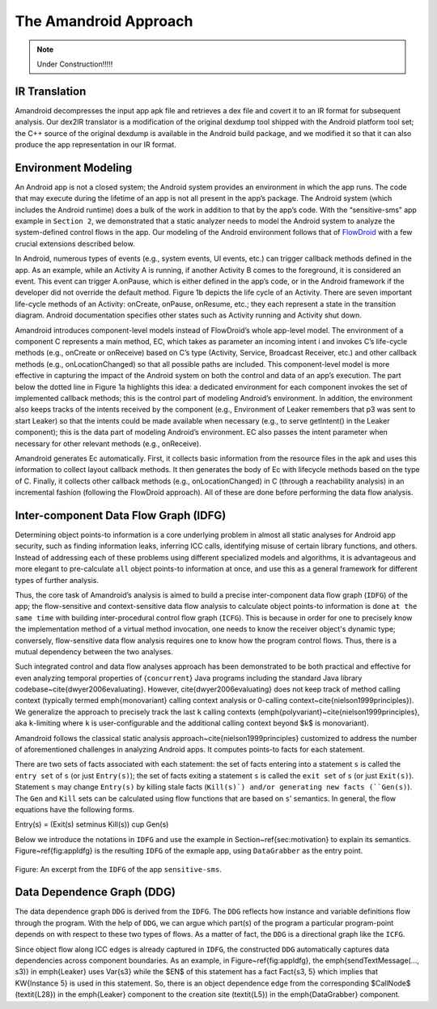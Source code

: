 .. _approach:

The Amandroid Approach
#########################

.. NOTE:: Under Construction!!!!!

.. _IR-tran:

IR Translation
====================

Amandroid decompresses the input app apk file and retrieves a dex file and covert it to an IR format for subsequent analysis. Our dex2IR translator is a modification of the original dexdump tool shipped with the Android platform tool set; the C++ source of the original dexdump is available in the Android build package, and we modified it so that it can also produce the app representation in our IR format.

.. _env-model:

Environment Modeling
====================

An Android app is not a closed system; the Android system provides an environment in which the app runs. The code that may execute during the lifetime of an app is not all present in the app’s package. The Android system (which includes the Android runtime) does a bulk of the work in addition to that by the app’s code. With the “sensitive-sms” app example in ``Section 2``, we demonstrated that a static analyzer needs to model the Android system to analyze the system-defined control flows in the app. Our modeling of the Android environment follows that of `FlowDroid <http://sseblog.ec-spride.de/tools/flowdroid/>`_ with a few crucial extensions described below.
In Android, numerous types of events (e.g., system events, UI events, etc.) can trigger callback methods defined in the app. As an example, while an Activity A is running, if another Activity B comes to the foreground, it is considered an event. This event can trigger A.onPause, which is either defined in the app’s code, or in the Android framework if the developer did not override the default method. Figure 1b depicts the life cycle of an Activity. There are seven important life-cycle methods of an Activity: onCreate, onPause, onResume, etc.; they each represent a state in the transition diagram. Android documentation specifies other states such as Activity running and Activity shut down.
Amandroid introduces component-level models instead of FlowDroid’s whole app-level model. The environment of a component C represents a main method, EC, which takes as parameter an incoming intent i and invokes C’s life-cycle methods (e.g., onCreate or onReceive) based on C’s type (Activity, Service, Broadcast Receiver, etc.) and other callback methods (e.g., onLocationChanged) so that all possible paths are included. This component-level model is more effective in capturing the impact of the Android system on both the control and data of an app’s execution. The part below the dotted line in Figure 1a highlights this idea: a dedicated environment for each component invokes the set of implemented callback methods; this is the control part of modeling Android’s environment. In addition, the environment also keeps tracks of the intents received by the component (e.g., Environment of Leaker remembers that p3 was sent to start Leaker) so that the intents could be made available when necessary (e.g., to serve getIntent() in the Leaker component); this is the data part of modeling Android’s environment. EC also passes the intent parameter when necessary for other relevant methods (e.g., onReceive).Amandroid generates Ec automatically. First, it collects basic information from the resource files in the apk and uses this information to collect layout callback methods. It then generates the body of Ec with lifecycle methods based on the type of C. Finally, it collects other callback methods (e.g., onLocationChanged) in C (through a reachability analysis) in an incremental fashion (following the FlowDroid approach). All of these are done before performing the data flow analysis.

.. _IDFG:

Inter-component Data Flow Graph (IDFG)
====================

Determining object points-to information is a core underlying problem in almost
all static analyses for Android app security, such as finding information
leaks, inferring ICC calls, identifying misuse of certain library functions, and
others. Instead of addressing each of these problems using different specialized
models and algorithms, it is advantageous and more elegant to pre-calculate ``all``
object points-to information at once, and use this as a general framework for
different types of further analysis.

Thus, the core task of Amandroid’s analysis is aimed to build a precise
inter-component  data flow graph (``IDFG``) of the app; the flow-sensitive and
context-sensitive data flow analysis to calculate object points-to information
is done ``at the same time`` with building inter-procedural control flow graph
(``ICFG``). This is because in order for one to precisely know the implementation
method of a virtual method invocation, one needs to know the receiver object's
dynamic type; conversely, flow-sensitive data flow analysis requires one to know
how the program control flows. Thus, there is a mutual dependency between the
two analyses. 

Such integrated control and data flow analyses approach has been demonstrated to
be both practical and effective for even analyzing temporal properties of
{``concurrent``} Java programs including the standard Java library
codebase~\cite{dwyer2006evaluating}. However, \cite{dwyer2006evaluating} does
not keep track of method calling context (typically termed \emph{monovariant}
calling context analysis or 0-calling context~\cite{nielson1999principles}).
We generalize the approach to precisely track the last ``k`` calling contexts
(\emph{polyvariant}~\cite{nielson1999principles}, \aka ``k``-limiting where ``k``
is user-configurable and the additional calling context beyond $k$ is monovariant).

Amandroid follows the classical static analysis
approach~\cite{nielson1999principles} customized to address the number of
aforementioned challenges in analyzing Android apps.
It computes points-to facts for each statement.

There are two sets of facts associated with each statement: the set of facts
entering into a statement ``s`` is called the ``entry set`` of ``s`` (or just
``Entry(s)``); the set of facts exiting a statement ``s`` is called the 
``exit set`` of ``s`` (or just ``Exit(s)``).
Statement ``s`` may change ``Entry(s)`` by killing stale facts (``Kill(s)`) and/or
generating new facts (``Gen(s)``).
The ``Gen`` and ``Kill`` sets can be calculated using flow functions that are
based on ``s``’ semantics. In general, the flow equations have the 
following forms.

Entry(s) = (Exit(s) \setminus Kill(s)) \cup Gen(s)

Below we introduce the notations in ``IDFG`` and
use the example in Section~\ref{sec:motivation} to explain its semantics.
Figure~\ref{fig:appIdfg} is the resulting 
``IDFG`` of the exmaple app, using ``DataGrabber`` as the entry point.

.. figure:: _static/idfg.png
   :height: 300px
   :width: 800 px
   :alt: alternate text
   :align: center

   Figure: An excerpt from the ``IDFG`` of the app ``sensitive-sms``.




.. _DDG:

Data Dependence Graph (DDG)
====================

The data dependence graph ``DDG`` is derived from the ``IDFG``. The ``DDG``
reflects how instance and variable definitions flow through the
program. With the help of ``DDG``, we can argue which part(s) of the program a
particular program-point depends on with respect to these two types of flows. As
a matter of fact, the ``DDG`` is a directional graph like the ``ICFG``. 

Since object flow along ICC edges is already captured in ``IDFG``, the constructed ``DDG``
automatically captures data dependencies across component boundaries.
As an example, in Figure~\ref{fig:appIdfg}, the 
\emph{sendTextMessage(..., s3)} in \emph{Leaker} uses \Var{s3}
while the $\EN$ of this statement has a fact \Fact{s3, 5} which implies that 
\KW{Instance 5} is used in this statement. 
So, there is an object dependence edge from the corresponding $\CallNode$ (\textit{L28}) in
the \emph{Leaker} component to the
creation site (\textit{L5}) in the \emph{DataGrabber} component.